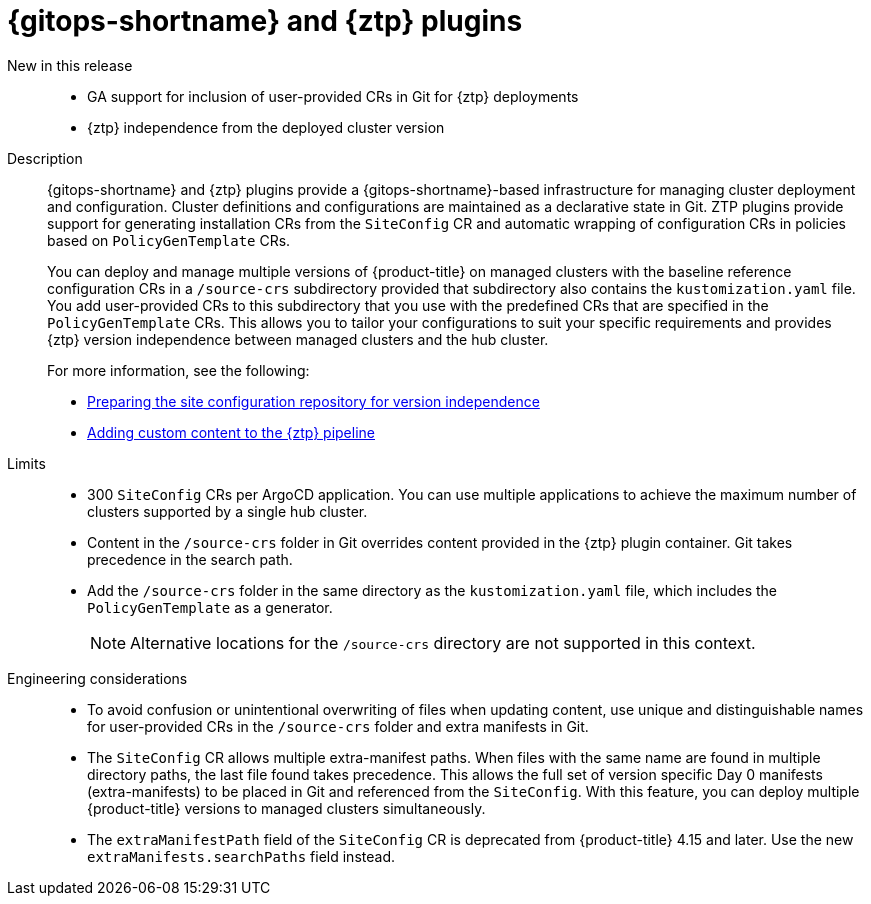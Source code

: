 // Module included in the following assemblies:
//
// * telco_ref_design_specs/ran/telco-ran-ref-du-components.adoc

:_mod-docs-content-type: REFERENCE
[id="telco-ran-gitops-operator-and-ztp-plugins_{context}"]
= {gitops-shortname} and {ztp} plugins

New in this release::
* GA support for inclusion of user-provided CRs in Git for {ztp} deployments

* {ztp} independence from the deployed cluster version

Description::
{gitops-shortname} and {ztp} plugins provide a {gitops-shortname}-based infrastructure for managing cluster deployment and configuration.
Cluster definitions and configurations are maintained as a declarative state in Git.
ZTP plugins provide support for generating installation CRs from the `SiteConfig` CR and automatic wrapping of configuration CRs in policies based on `PolicyGenTemplate` CRs.
+
You can deploy and manage multiple versions of {product-title} on managed clusters with the baseline reference configuration CRs in a `/source-crs` subdirectory provided that subdirectory also contains the `kustomization.yaml` file.
You add user-provided CRs to this subdirectory that you use with the predefined CRs that are specified in the `PolicyGenTemplate` CRs.
This allows you to tailor your configurations to suit your specific requirements and provides {ztp} version independence between managed clusters and the hub cluster.
+
For more information, see the following:

* link:https://docs.openshift.com/container-platform/latest/scalability_and_performance/ztp_far_edge/ztp-preparing-the-hub-cluster.html#ztp-preparing-the-ztp-git-repository-ver-ind_ztp-preparing-the-hub-cluster[Preparing the site configuration repository for version independence]
* link:https://docs.openshift.com/container-platform/latest/scalability_and_performance/ztp_far_edge/ztp-advanced-policy-config.html#ztp-adding-new-content-to-gitops-ztp_ztp-advanced-policy-config[Adding custom content to the {ztp} pipeline]

Limits::
* 300 `SiteConfig` CRs per ArgoCD application.
You can use multiple applications to achieve the maximum number of clusters supported by a single hub cluster.

* Content in the `/source-crs` folder in Git overrides content provided in the {ztp} plugin container.
Git takes precedence in the search path.

* Add the `/source-crs` folder in the same directory as the `kustomization.yaml` file, which includes the `PolicyGenTemplate` as a generator.
+
[NOTE]
====
Alternative locations for the `/source-crs` directory are not supported in this context.
====

Engineering considerations::
* To avoid confusion or unintentional overwriting of files when updating content, use unique and distinguishable names for user-provided CRs in the `/source-crs` folder and extra manifests in Git.

* The `SiteConfig` CR allows multiple extra-manifest paths.
When files with the same name are found in multiple directory paths, the last file found takes precedence.
This allows the full set of version specific Day 0 manifests (extra-manifests) to be placed in Git and referenced from the `SiteConfig`.
With this feature, you can deploy multiple {product-title} versions to managed clusters simultaneously.

* The `extraManifestPath` field of the `SiteConfig` CR is deprecated from {product-title} 4.15 and later.
Use the new `extraManifests.searchPaths` field instead.
